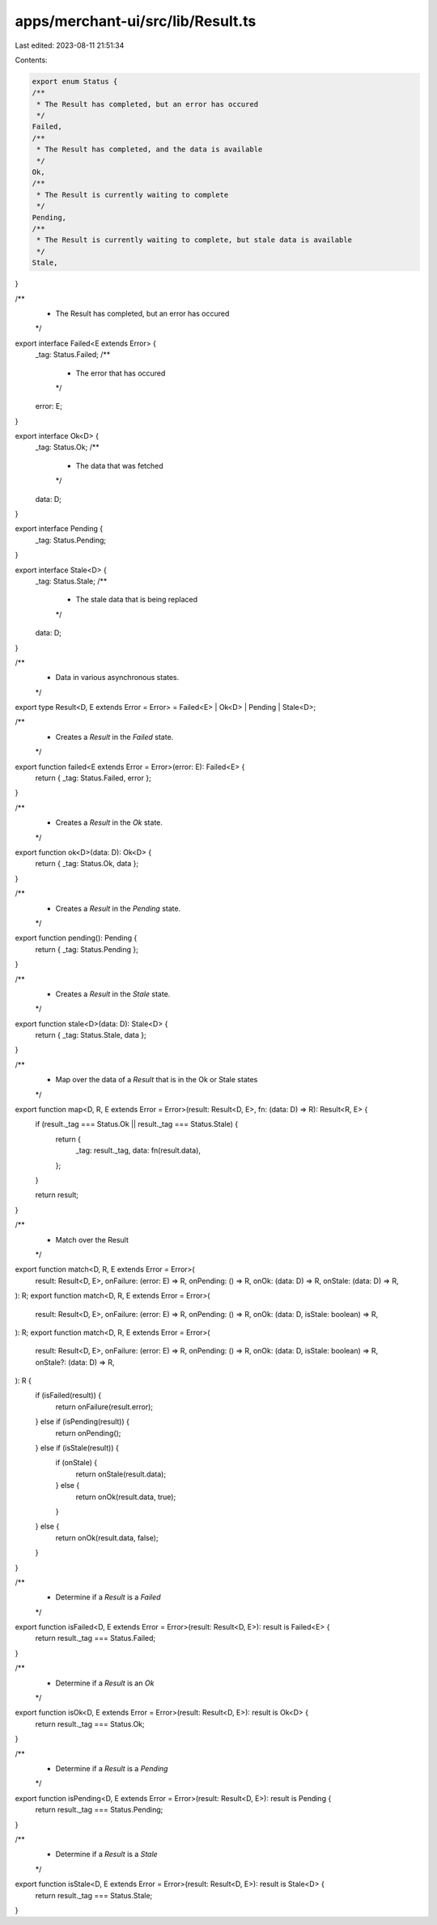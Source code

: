 apps/merchant-ui/src/lib/Result.ts
==================================

Last edited: 2023-08-11 21:51:34

Contents:

.. code-block:: ts

    export enum Status {
    /**
     * The Result has completed, but an error has occured
     */
    Failed,
    /**
     * The Result has completed, and the data is available
     */
    Ok,
    /**
     * The Result is currently waiting to complete
     */
    Pending,
    /**
     * The Result is currently waiting to complete, but stale data is available
     */
    Stale,
}

/**
 * The Result has completed, but an error has occured
 */
export interface Failed<E extends Error> {
    _tag: Status.Failed;
    /**
     * The error that has occured
     */
    error: E;
}

export interface Ok<D> {
    _tag: Status.Ok;
    /**
     * The data that was fetched
     */
    data: D;
}

export interface Pending {
    _tag: Status.Pending;
}

export interface Stale<D> {
    _tag: Status.Stale;
    /**
     * The stale data that is being replaced
     */
    data: D;
}

/**
 * Data in various asynchronous states.
 */
export type Result<D, E extends Error = Error> = Failed<E> | Ok<D> | Pending | Stale<D>;

/**
 * Creates a `Result` in the `Failed` state.
 */
export function failed<E extends Error = Error>(error: E): Failed<E> {
    return { _tag: Status.Failed, error };
}

/**
 * Creates a `Result` in the `Ok` state.
 */
export function ok<D>(data: D): Ok<D> {
    return { _tag: Status.Ok, data };
}

/**
 * Creates a `Result` in the `Pending` state.
 */
export function pending(): Pending {
    return { _tag: Status.Pending };
}

/**
 * Creates a `Result` in the `Stale` state.
 */
export function stale<D>(data: D): Stale<D> {
    return { _tag: Status.Stale, data };
}

/**
 * Map over the data of a `Result` that is in the Ok or Stale states
 */
export function map<D, R, E extends Error = Error>(result: Result<D, E>, fn: (data: D) => R): Result<R, E> {
    if (result._tag === Status.Ok || result._tag === Status.Stale) {
        return {
            _tag: result._tag,
            data: fn(result.data),
        };
    }

    return result;
}

/**
 * Match over the Result
 */
export function match<D, R, E extends Error = Error>(
    result: Result<D, E>,
    onFailure: (error: E) => R,
    onPending: () => R,
    onOk: (data: D) => R,
    onStale: (data: D) => R,
): R;
export function match<D, R, E extends Error = Error>(
    result: Result<D, E>,
    onFailure: (error: E) => R,
    onPending: () => R,
    onOk: (data: D, isStale: boolean) => R,
): R;
export function match<D, R, E extends Error = Error>(
    result: Result<D, E>,
    onFailure: (error: E) => R,
    onPending: () => R,
    onOk: (data: D, isStale: boolean) => R,
    onStale?: (data: D) => R,
): R {
    if (isFailed(result)) {
        return onFailure(result.error);
    } else if (isPending(result)) {
        return onPending();
    } else if (isStale(result)) {
        if (onStale) {
            return onStale(result.data);
        } else {
            return onOk(result.data, true);
        }
    } else {
        return onOk(result.data, false);
    }
}

/**
 * Determine if a `Result` is a `Failed`
 */
export function isFailed<D, E extends Error = Error>(result: Result<D, E>): result is Failed<E> {
    return result._tag === Status.Failed;
}

/**
 * Determine if a `Result` is an `Ok`
 */
export function isOk<D, E extends Error = Error>(result: Result<D, E>): result is Ok<D> {
    return result._tag === Status.Ok;
}

/**
 * Determine if a `Result` is a `Pending`
 */
export function isPending<D, E extends Error = Error>(result: Result<D, E>): result is Pending {
    return result._tag === Status.Pending;
}

/**
 * Determine if a `Result` is a `Stale`
 */
export function isStale<D, E extends Error = Error>(result: Result<D, E>): result is Stale<D> {
    return result._tag === Status.Stale;
}


